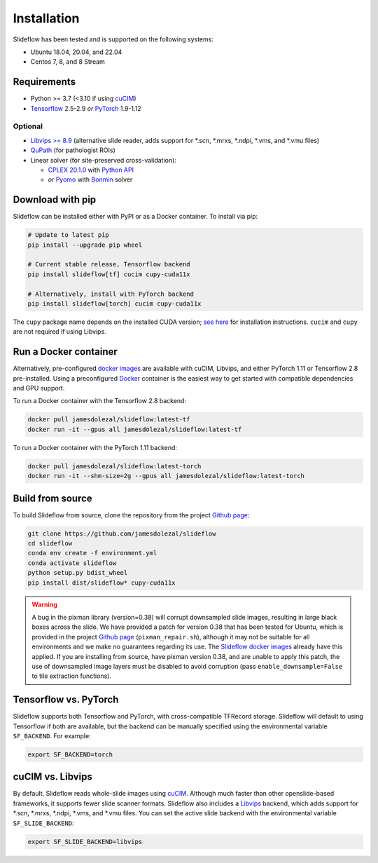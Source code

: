 Installation
============

Slideflow has been tested and is supported on the following systems:

- Ubuntu 18.04, 20.04, and 22.04
- Centos 7, 8, and 8 Stream

Requirements
************

- Python >= 3.7 (<3.10 if using `cuCIM <https://docs.rapids.ai/api/cucim/stable/>`_)
- `Tensorflow <https://www.tensorflow.org/>`_ 2.5-2.9 *or* `PyTorch <https://pytorch.org/>`_ 1.9-1.12

Optional
--------

- `Libvips >= 8.9 <https://libvips.github.io/libvips/>`_ (alternative slide reader, adds support for \*.scn, \*.mrxs, \*.ndpi, \*.vms, and \*.vmu files)
- `QuPath <https://qupath.github.io>`_ (for pathologist ROIs)
- Linear solver (for site-preserved cross-validation):

  - `CPLEX 20.1.0 <https://www.ibm.com/docs/en/icos/12.10.0?topic=v12100-installing-cplex-optimization-studio>`_ with `Python API <https://www.ibm.com/docs/en/icos/12.10.0?topic=cplex-setting-up-python-api>`_
  - *or* `Pyomo <http://www.pyomo.org/installation>`_ with `Bonmin <https://anaconda.org/conda-forge/coinbonmin>`_ solver

Download with pip
*****************

Slideflow can be installed either with PyPI or as a Docker container. To install via pip:

.. code-block:: bash

    # Update to latest pip
    pip install --upgrade pip wheel

    # Current stable release, Tensorflow backend
    pip install slideflow[tf] cucim cupy-cuda11x

    # Alternatively, install with PyTorch backend
    pip install slideflow[torch] cucim cupy-cuda11x

The ``cupy`` package name depends on the installed CUDA version; `see here <https://docs.cupy.dev/en/stable/install.html#installing-cupy>`_ for installation instructions. ``cucim`` and ``cupy`` are not required if using Libvips.

Run a Docker container
**********************

Alternatively, pre-configured `docker images <https://hub.docker.com/repository/docker/jamesdolezal/slideflow>`_ are available with cuCIM, Libvips, and either PyTorch 1.11 or Tensorflow 2.8 pre-installed. Using a preconfigured `Docker <https://docs.docker.com/install/>`_ container is the easiest way to get started with compatible dependencies and GPU support.

To run a Docker container with the Tensorflow 2.8 backend:

.. code-block:: bash

    docker pull jamesdolezal/slideflow:latest-tf
    docker run -it --gpus all jamesdolezal/slideflow:latest-tf

To run a Docker container with the PyTorch 1.11 backend:

.. code-block:: bash

    docker pull jamesdolezal/slideflow:latest-torch
    docker run -it --shm-size=2g --gpus all jamesdolezal/slideflow:latest-torch

Build from source
*****************

To build Slideflow from source, clone the repository from the project `Github page <https://github.com/jamesdolezal/slideflow>`_:

.. code-block:: bash

    git clone https://github.com/jamesdolezal/slideflow
    cd slideflow
    conda env create -f environment.yml
    conda activate slideflow
    python setup.py bdist_wheel
    pip install dist/slideflow* cupy-cuda11x

.. warning::
    A bug in the pixman library (version=0.38) will corrupt downsampled slide images, resulting in large black boxes across the slide. We have provided a patch for version 0.38 that has been tested for Ubuntu, which is provided in the project `Github page <https://github.com/jamesdolezal/slideflow>`_ (``pixman_repair.sh``), although it may not be suitable for all environments and we make no guarantees regarding its use. The `Slideflow docker images <https://hub.docker.com/repository/docker/jamesdolezal/slideflow>`_ already have this applied. If you are installing from source, have pixman version 0.38, and are unable to apply this patch, the use of downsampled image layers must be disabled to avoid corruption (pass ``enable_downsample=False`` to tile extraction functions).

Tensorflow vs. PyTorch
**********************

Slideflow supports both Tensorflow and PyTorch, with cross-compatible TFRecord storage. Slideflow will default to using Tensorflow if both are available, but the backend can be manually specified using the environmental variable ``SF_BACKEND``. For example:

.. code-block:: console

    export SF_BACKEND=torch

cuCIM vs. Libvips
*****************

By default, Slideflow reads whole-slide images using `cuCIM <https://docs.rapids.ai/api/cucim/stable/>`_. Although much faster than other openslide-based frameworks, it supports fewer slide scanner formats. Slideflow also includes a `Libvips <https://libvips.github.io/libvips/>`_ backend, which adds support for \*.scn, \*.mrxs, \*.ndpi, \*.vms, and \*.vmu files. You can set the active slide backend with the environmental variable ``SF_SLIDE_BACKEND``:

.. code-block:: console

    export SF_SLIDE_BACKEND=libvips
